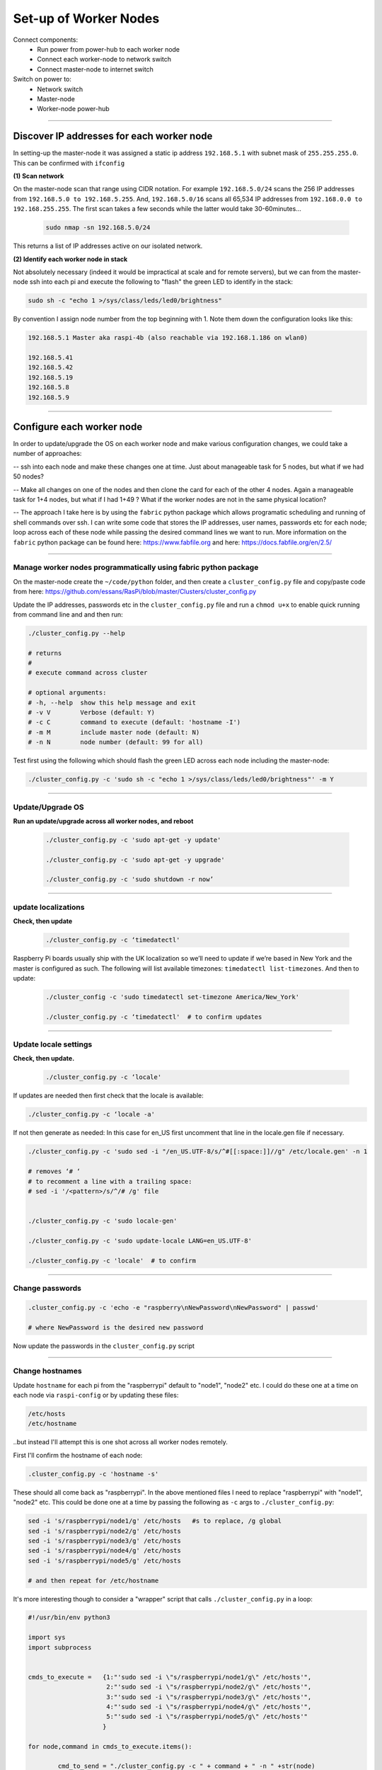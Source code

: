 ======================
Set-up of Worker Nodes
======================

Connect components:
        - Run power from power-hub to each worker node
        - Connect each worker-node to network switch
        - Connect master-node to internet switch
        
Switch on power to:        
        - Network switch 
        - Master-node
        - Worker-node power-hub
    
------    

Discover IP addresses for each worker node
------------------------------------------

In setting-up the master-node it was assigned a static ip address ``192.168.5.1`` with subnet mask of ``255.255.255.0``.  This can be confirmed with ``ifconfig``

**(1) Scan network**

On the master-node scan that range using CIDR notation. For example ``192.168.5.0/24`` scans the 256 IP addresses from ``192.168.5.0 to 192.168.5.255``. And, ``192.168.5.0/16`` scans all 65,534 IP addresses from ``192.168.0.0 to 192.168.255.255``. The first scan takes a few seconds while the latter would take 30-60minutes...

    .. code-block:: bash

        sudo nmap -sn 192.168.5.0/24
  
This returns a list of IP addresses active on our isolated network.  

**(2) Identify each worker node in stack**

Not absolutely necessary (indeed it would be impractical at scale and for remote servers), but we can from the master-node ssh into each pi and execute the following to "flash" the green LED to identify in the stack:

.. code-block:: bash
    
    sudo sh -c "echo 1 >/sys/class/leds/led0/brightness"
    
By convention I assign node number from the top beginning with 1. Note them down the configuration looks like this:

.. code-block:: bash

    192.168.5.1 Master aka raspi-4b (also reachable via 192.168.1.186 on wlan0)

    192.168.5.41
    192.168.5.42
    192.168.5.19
    192.168.5.8
    192.168.5.9
    
-----


Configure each worker node
--------------------------

In order to update/upgrade the OS on each worker node and make various configuration changes, we could take a number of approaches:

-- ssh into each node and make these changes one at time. Just about manageable task for 5 nodes, but what if we had 50 nodes?

-- Make all changes on one of the nodes and then clone the card for each of the other 4 nodes. Again a manageable task for 1+4 nodes, but what if I had 1+49 ? What if the worker nodes are not in the same physical location?

-- The approach I take here is by using the ``fabric`` python package which allows programatic scheduling and running of shell commands over ssh.  I can write some code that stores the IP addresses, user names, passwords etc for each node; loop across each of these node while passing the desired command lines we want to run.  More information on the ``fabric`` python package can be found here: https://www.fabfile.org and here: https://docs.fabfile.org/en/2.5/

----

Manage worker nodes programmatically using fabric python package
^^^^^^^^^^^^^^^^^^^^^^^^^^^^^^^^^^^^^^^^^^^^^^^^^^^^^^^^^^^^^^^^

On the master-node create the ``~/code/python`` folder, and then create a ``cluster_config.py`` file and copy/paste code from here: https://github.com/essans/RasPi/blob/master/Clusters/cluster_config.py

Update the IP addresses, passwords etc in the ``cluster_config.py`` file and run a ``chmod u+x`` to enable quick running from command line and and then run:

.. code-block:: bash

        ./cluster_config.py --help

        # returns
        # 
        # execute command across cluster

        # optional arguments:
        # -h, --help  show this help message and exit
        # -v V        Verbose (default: Y)
        # -c C        command to execute (default: 'hostname -I')
        # -m M        include master node (default: N)
        # -n N        node number (default: 99 for all)


Test first using the following which should flash the green LED across each node including the master-node:

.. code-block::  bash

        ./cluster_config.py -c 'sudo sh -c "echo 1 >/sys/class/leds/led0/brightness"' -m Y
    
-----

Update/Upgrade OS
^^^^^^^^^^^^^^^^^

**Run an update/upgrade across all worker nodes, and reboot**

    .. code-block::  bash

        ./cluster_config.py -c 'sudo apt-get -y update'

        ./cluster_config.py -c 'sudo apt-get -y upgrade'

        ./cluster_config.py -c 'sudo shutdown -r now’

-----

update localizations
^^^^^^^^^^^^^^^^^^^^

**Check, then update**

    .. code-block:: bash

        ./cluster_config.py -c ‘timedatectl'
    
Raspberry Pi boards usually ship with the UK localization so we’ll need to update if we’re based in New York and the master is configured as such. The following will list available timezones: ``timedatectl list-timezones``.  And then to update:

    .. code-block:: bash

        ./cluster_config -c 'sudo timedatectl set-timezone America/New_York'

        ./cluster_config.py -c ‘timedatectl'  # to confirm updates

-----

      
Update locale settings
^^^^^^^^^^^^^^^^^^^^^^
  
**Check, then update.** 

    .. code-block:: bash

        ./cluster_config.py -c ‘locale'
        
If updates are needed then first check that the locale is available:

.. code-block:: bash
    
    ./cluster_config.py -c ‘locale -a'
    

If not then generate as needed: In this case for en_US first uncomment that line in the locale.gen file if necessary.

.. code-block:: bash

    ./cluster_config.py -c 'sudo sed -i "/en_US.UTF-8/s/^#[[:space:]]//g" /etc/locale.gen' -n 1

    # removes ‘# ‘
    # to recomment a line with a trailing space:
    # sed -i '/<pattern>/s/^/# /g' file


    ./cluster_config.py -c 'sudo locale-gen'
    
    ./cluster_config.py -c 'sudo update-locale LANG=en_US.UTF-8'
    
    ./cluster_config.py -c 'locale'  # to confirm
 
-----
    
Change passwords
^^^^^^^^^^^^^^^^

.. code-block:: bash

    .cluster_config.py -c 'echo -e "raspberry\nNewPassword\nNewPassword" | passwd'
    
    # where NewPassword is the desired new password
    
Now update the passwords in the ``cluster_config.py`` script

------

Change hostnames
^^^^^^^^^^^^^^^^

Update ``hostname`` for each pi from the "raspberrypi" default to "node1", "node2" etc.  I could do these one at a time on each node via ``raspi-config`` or by updating these files:

.. code-block:: bash

        /etc/hosts
        /etc/hostname


..but instead I'll attempt this is one shot across all worker nodes remotely.

First I'll confirm the hostname of each node:

.. code-block:: bash

        .cluster_config.py -c 'hostname -s'
        
These should all come back as "raspberrypi".  In the above mentioned files I need to replace "raspberrypi" with "node1", "node2" etc.  This could be done one at a time by passing the following as ``-c`` args to ``./cluster_config.py``:

.. code-block:: bash

        sed -i 's/raspberrypi/node1/g' /etc/hosts   #s to replace, /g global
        sed -i 's/raspberrypi/node2/g' /etc/hosts
        sed -i 's/raspberrypi/node3/g' /etc/hosts
        sed -i 's/raspberrypi/node4/g' /etc/hosts
        sed -i 's/raspberrypi/node5/g' /etc/hosts

        # and then repeat for /etc/hostname
        

It's more interesting though to consider a "wrapper" script that calls ``./cluster_config.py`` in a loop:

.. code-block:: python

        #!/usr/bin/env python3

        import sys
        import subprocess


        cmds_to_execute =   {1:"'sudo sed -i \"s/raspberrypi/node1/g\" /etc/hosts'",   
                             2:"'sudo sed -i \"s/raspberrypi/node2/g\" /etc/hosts'",
                             3:"'sudo sed -i \"s/raspberrypi/node3/g\" /etc/hosts'",
                             4:"'sudo sed -i \"s/raspberrypi/node4/g\" /etc/hosts'",
                             5:"'sudo sed -i \"s/raspberrypi/node5/g\" /etc/hosts'"
                            }

        for node,command in cmds_to_execute.items():

                cmd_to_send = "./cluster_config.py -c " + command + " -n " +str(node)

                subprocess.call(cmd_to_send, shell = True)  
                
Above script is saved as ``cluster_commands.py`` and then run from the command line.  Then re-run after updating the script with "/etc/hostname" instead of "/etc/hosts".

Lastly, reboot the worker nodes with ``./cluster_config.py -c 'sudo shutdown -r now’`` and confirm across the nodes that the hostnames have been updated.

------


Add all hostnames to each node
^^^^^^^^^^^^^^^^^^^^^^^^^^^^^^

The ``/etc/hosts`` file needs to be further updated with ip addresses and corresponding hostnames for all nodes that form the cluster.  

(1) First create and save a text file called ``node`` with the list of IP addresses and corresponding node IDs:

.. code-block:: bash

        192.168.5.1    node0
        192.168.5.41   node1
        192.168.5.42   node2
        192.168.5.19   node3
        192.168.5.8    node4
        192.168.5.9    node5
        
(2) Copy this file to the other nodes:

The following script ``cluster_xfer.py`` accept arguments as described in the help and calls linux scp via a loop:

https://github.com/essans/RasPi/blob/master/Clusters/cluster_xfer.py

But first create the required directories on each node:

.. code-block:: python
     
        ./cluster_config.py -c 'mkdir code'       
        ./cluster_config.py -c 'cd code && sudo mkdir python'

        ./cluster_config.py -c 'sudo chmod -R 0777 code'   #full permissions

Then copy the file across to each node, and then append the ``node`` file information to the ``/etc/hosts`` file:

.. code-block:: python

        ./cluster_xfer -f nodes -d '/home/pi/python'  #copy "node" file to all nodes
        
        cat nodes | sudo tee -a /etc/hosts  #update /etc/hosts file on master node

        ./cluster_config.py -c 'cd code/python && cat nodes | sudo tee -a /etc/hosts' #same on workers
        
        
Then reboot everything

Now each node has the information required to reach other nodes.  From any node (eg master) you can now ssh into another node (eg 2) with ``ssh pi@node2``.


